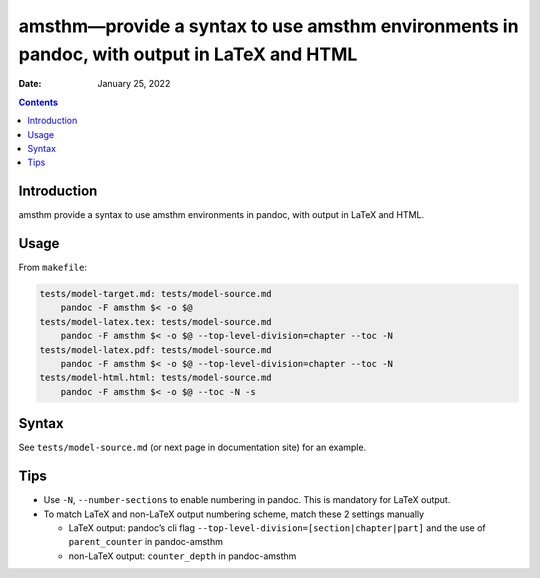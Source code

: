 ===========================================================================================
amsthm—provide a syntax to use amsthm environments in pandoc, with output in LaTeX and HTML
===========================================================================================

:Date:   January 25, 2022

.. contents::
   :depth: 3
..

|Documentation Status| |image1|

|GitHub Actions| |Coverage Status| |image2| |Codacy Code Quality Status| |Scrutinizer Status| |CodeClimate Quality Status|

|Supported versions| |Supported implementations| |PyPI Wheel| |PyPI Package latest release| |GitHub Releases| |Development Status| |Downloads| |Commits since latest release| |License|

|Conda Recipe| |Conda Downloads| |Conda Version| |Conda Platforms|

Introduction
============

amsthm provide a syntax to use amsthm environments in pandoc, with output in LaTeX and HTML.

Usage
=====

From ``makefile``:

.. code:: makefile

   tests/model-target.md: tests/model-source.md
       pandoc -F amsthm $< -o $@
   tests/model-latex.tex: tests/model-source.md
       pandoc -F amsthm $< -o $@ --top-level-division=chapter --toc -N
   tests/model-latex.pdf: tests/model-source.md
       pandoc -F amsthm $< -o $@ --top-level-division=chapter --toc -N
   tests/model-html.html: tests/model-source.md
       pandoc -F amsthm $< -o $@ --toc -N -s

Syntax
======

See ``tests/model-source.md`` (or next page in documentation site) for an example.

Tips
====

-  Use ``-N``, ``--number-sections`` to enable numbering in pandoc. This is mandatory for LaTeX output.
-  To match LaTeX and non-LaTeX output numbering scheme, match these 2 settings manually

   -  LaTeX output: pandoc’s cli flag ``--top-level-division=[section|chapter|part]`` and the use of ``parent_counter`` in pandoc-amsthm
   -  non-LaTeX output: ``counter_depth`` in pandoc-amsthm

.. |Documentation Status| image:: https://readthedocs.org/projects/pandoc-amsthm/badge/?version=latest
   :target: https://pandoc-amsthm.readthedocs.io/en/latest/?badge=latest&style=plastic
.. |image1| image:: https://github.com/ickc/pandoc-amsthm/workflows/GitHub%20Pages/badge.svg
   :target: https://ickc.github.io/pandoc-amsthm
.. |GitHub Actions| image:: https://github.com/ickc/pandoc-amsthm/workflows/Python%20package/badge.svg
.. |Coverage Status| image:: https://codecov.io/gh/ickc/pandoc-amsthm/branch/master/graphs/badge.svg?branch=master
   :target: https://codecov.io/github/ickc/pandoc-amsthm
.. |image2| image:: https://coveralls.io/repos/ickc/pandoc-amsthm/badge.svg?branch=master&service=github
   :target: https://coveralls.io/r/ickc/pandoc-amsthm
.. |Codacy Code Quality Status| image:: https://img.shields.io/codacy/grade/078ebc537c5747f68c1d4ad3d3594bbf.svg
   :target: https://www.codacy.com/app/ickc/pandoc-amsthm
.. |Scrutinizer Status| image:: https://img.shields.io/scrutinizer/quality/g/ickc/pandoc-amsthm/master.svg
   :target: https://scrutinizer-ci.com/g/ickc/pandoc-amsthm/
.. |CodeClimate Quality Status| image:: https://codeclimate.com/github/ickc/pandoc-amsthm/badges/gpa.svg
   :target: https://codeclimate.com/github/ickc/pandoc-amsthm
.. |Supported versions| image:: https://img.shields.io/pypi/pyversions/amsthm.svg
   :target: https://pypi.org/project/amsthm
.. |Supported implementations| image:: https://img.shields.io/pypi/implementation/amsthm.svg
   :target: https://pypi.org/project/amsthm
.. |PyPI Wheel| image:: https://img.shields.io/pypi/wheel/amsthm.svg
   :target: https://pypi.org/project/amsthm
.. |PyPI Package latest release| image:: https://img.shields.io/pypi/v/amsthm.svg
   :target: https://pypi.org/project/amsthm
.. |GitHub Releases| image:: https://img.shields.io/github/tag/ickc/pandoc-amsthm.svg?label=github+release
   :target: https://github.com/ickc/pandoc-amsthm/releases
.. |Development Status| image:: https://img.shields.io/pypi/status/amsthm.svg
   :target: https://pypi.python.org/pypi/amsthm/
.. |Downloads| image:: https://img.shields.io/pypi/dm/amsthm.svg
   :target: https://pypi.python.org/pypi/amsthm/
.. |Commits since latest release| image:: https://img.shields.io/github/commits-since/ickc/pandoc-amsthm/v1.2.3.svg
   :target: https://github.com/ickc/pandoc-amsthm/compare/v1.2.3...master
.. |License| image:: https://img.shields.io/pypi/l/amsthm.svg
.. |Conda Recipe| image:: https://img.shields.io/badge/recipe-amsthm-green.svg
   :target: https://anaconda.org/conda-forge/amsthm
.. |Conda Downloads| image:: https://img.shields.io/conda/dn/conda-forge/amsthm.svg
   :target: https://anaconda.org/conda-forge/amsthm
.. |Conda Version| image:: https://img.shields.io/conda/vn/conda-forge/amsthm.svg
   :target: https://anaconda.org/conda-forge/amsthm
.. |Conda Platforms| image:: https://img.shields.io/conda/pn/conda-forge/amsthm.svg
   :target: https://anaconda.org/conda-forge/amsthm
